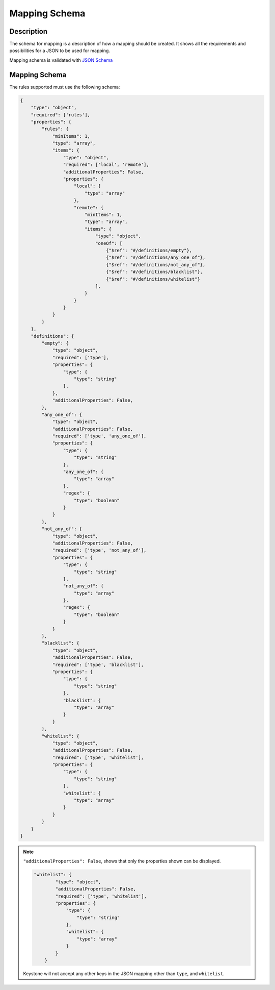 ..
    Licensed under the Apache License, Version 2.0 (the "License"); you may not
    use this file except in compliance with the License. You may obtain a copy
    of the License at

        http://www.apache.org/licenses/LICENSE-2.0

    Unless required by applicable law or agreed to in writing, software
    distributed under the License is distributed on an "AS IS" BASIS, WITHOUT
    WARRANTIES OR CONDITIONS OF ANY KIND, either express or implied. See the
    License for the specific language governing permissions and limitations
    under the License.

Mapping Schema
==============

-----------
Description
-----------

The schema for mapping is a description of how a mapping should be created.
It shows all the requirements and possibilities for a JSON to be used for mapping.

Mapping schema is validated with `JSON Schema
<http://json-schema.org/documentation.html>`__

--------------
Mapping Schema
--------------

The rules supported must use the following schema:

.. code-block:: javascript

    {
        "type": "object",
        "required": ['rules'],
        "properties": {
            "rules": {
                "minItems": 1,
                "type": "array",
                "items": {
                    "type": "object",
                    "required": ['local', 'remote'],
                    "additionalProperties": False,
                    "properties": {
                        "local": {
                            "type": "array"
                        },
                        "remote": {
                            "minItems": 1,
                            "type": "array",
                            "items": {
                                "type": "object",
                                "oneOf": [
                                    {"$ref": "#/definitions/empty"},
                                    {"$ref": "#/definitions/any_one_of"},
                                    {"$ref": "#/definitions/not_any_of"},
                                    {"$ref": "#/definitions/blacklist"},
                                    {"$ref": "#/definitions/whitelist"}
                                ],
                            }
                        }
                    }
                }
            }
        },
        "definitions": {
            "empty": {
                "type": "object",
                "required": ['type'],
                "properties": {
                    "type": {
                        "type": "string"
                    },
                },
                "additionalProperties": False,
            },
            "any_one_of": {
                "type": "object",
                "additionalProperties": False,
                "required": ['type', 'any_one_of'],
                "properties": {
                    "type": {
                        "type": "string"
                    },
                    "any_one_of": {
                        "type": "array"
                    },
                    "regex": {
                        "type": "boolean"
                    }
                }
            },
            "not_any_of": {
                "type": "object",
                "additionalProperties": False,
                "required": ['type', 'not_any_of'],
                "properties": {
                    "type": {
                        "type": "string"
                    },
                    "not_any_of": {
                        "type": "array"
                    },
                    "regex": {
                        "type": "boolean"
                    }
                }
            },
            "blacklist": {
                "type": "object",
                "additionalProperties": False,
                "required": ['type', 'blacklist'],
                "properties": {
                    "type": {
                        "type": "string"
                    },
                    "blacklist": {
                        "type": "array"
                    }
                }
            },
            "whitelist": {
                "type": "object",
                "additionalProperties": False,
                "required": ['type', 'whitelist'],
                "properties": {
                    "type": {
                        "type": "string"
                    },
                    "whitelist": {
                        "type": "array"
                    }
                }
            }
        }
    }

.. NOTE::

    ``"additionalProperties": False``, shows that only the properties shown can be displayed.

    .. code-block:: javascript

        "whitelist": {
                "type": "object",
                "additionalProperties": False,
                "required": ['type', 'whitelist'],
                "properties": {
                    "type": {
                        "type": "string"
                    },
                    "whitelist": {
                        "type": "array"
                    }
                }
            }

    Keystone will not accept any other keys in the JSON mapping other than ``type``, and
    ``whitelist``.
